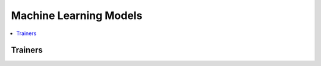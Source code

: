 
Machine Learning Models
=======================

.. contents::
    :local:

Trainers
++++++++

.. autosignature:: mlinsights.mlmodel.quantile_regression.QuantileLinearRegression
